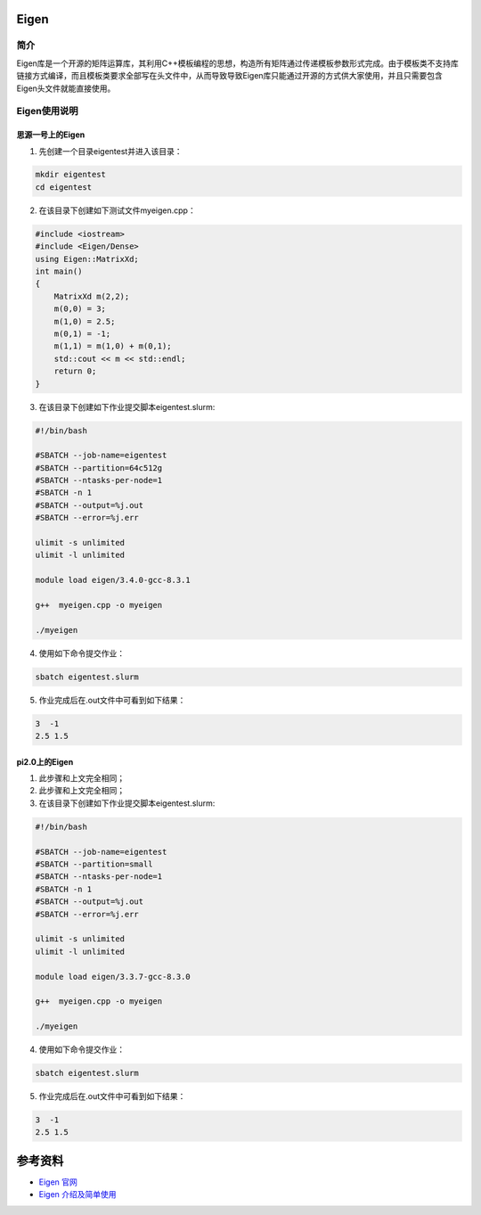 .. _eigen:

Eigen
==========

简介
----

Eigen库是一个开源的矩阵运算库，其利用C++模板编程的思想，构造所有矩阵通过传递模板参数形式完成。由于模板类不支持库链接方式编译，而且模板类要求全部写在头文件中，从而导致导致Eigen库只能通过开源的方式供大家使用，并且只需要包含Eigen头文件就能直接使用。



Eigen使用说明
-----------------------------

思源一号上的Eigen
~~~~~~~~~~~~~~~~~~~~~~~~~~~~~~~~~~~~~

1. 先创建一个目录eigentest并进入该目录：

.. code::
        
    mkdir eigentest
    cd eigentest

2. 在该目录下创建如下测试文件myeigen.cpp：

.. code::
        
  #include <iostream>
  #include <Eigen/Dense>
  using Eigen::MatrixXd;
  int main()
  {
      MatrixXd m(2,2);
      m(0,0) = 3;
      m(1,0) = 2.5;
      m(0,1) = -1;
      m(1,1) = m(1,0) + m(0,1);
      std::cout << m << std::endl;
      return 0;
  }

3. 在该目录下创建如下作业提交脚本eigentest.slurm:

.. code::

  #!/bin/bash
  
  #SBATCH --job-name=eigentest      
  #SBATCH --partition=64c512g      
  #SBATCH --ntasks-per-node=1     
  #SBATCH -n 1                     
  #SBATCH --output=%j.out
  #SBATCH --error=%j.err

  ulimit -s unlimited
  ulimit -l unlimited

  module load eigen/3.4.0-gcc-8.3.1

  g++  myeigen.cpp -o myeigen

  ./myeigen

4. 使用如下命令提交作业：

.. code::

  sbatch eigentest.slurm

5. 作业完成后在.out文件中可看到如下结果：

.. code::

   3  -1
   2.5 1.5

pi2.0上的Eigen
~~~~~~~~~~~~~~~~~~~~~~~~~~~~~~~~~~~~~

1. 此步骤和上文完全相同；



2. 此步骤和上文完全相同；



3. 在该目录下创建如下作业提交脚本eigentest.slurm:

.. code::

  #!/bin/bash

  #SBATCH --job-name=eigentest    
  #SBATCH --partition=small     
  #SBATCH --ntasks-per-node=1     
  #SBATCH -n 1                     
  #SBATCH --output=%j.out
  #SBATCH --error=%j.err

  ulimit -s unlimited
  ulimit -l unlimited

  module load eigen/3.3.7-gcc-8.3.0

  g++  myeigen.cpp -o myeigen

  ./myeigen

4. 使用如下命令提交作业：

.. code::

  sbatch eigentest.slurm

5. 作业完成后在.out文件中可看到如下结果：

.. code::

   3  -1
   2.5 1.5


  



参考资料
========

-  `Eigen 官网 <https://eigen.tuxfamily.org/index.php?title=Main_Page>`__
-  `Eigen 介绍及简单使用 <https://eigen.tuxfamily.org/index.php?title=Main_Page>`__

